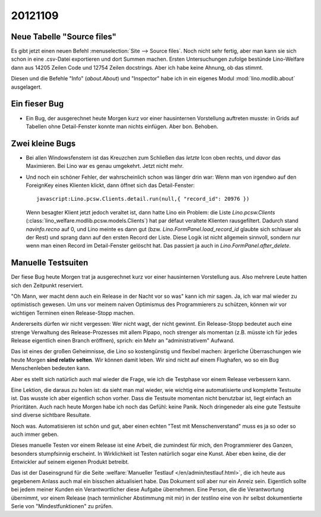 20121109
========

Neue Tabelle "Source files"
---------------------------

Es gibt jetzt einen neuen Befehl :menuselection:`Site --> Source files`.
Noch nicht sehr fertig, aber man kann sie sich schon in eine .csv-Datei
exportieren und dort Summen machen.
Ersten Untersuchungen zufolge bestünde
Lino-Welfare dann aus 14205 Zeilen Code und 12754 Zeilen docstrings.
Aber ich habe keine Ahnung, ob das stimmt.

Diesen und die Befehle "Info" (`about.About`) und "Inspector"
habe ich in ein
eigenes Modul :mod:`lino.modlib.about` ausgelagert.

Ein fieser Bug
--------------

- Ein Bug, der ausgerechnet heute Morgen kurz vor einer hausinternen
  Vorstellung auftreten musste:
  in Grids auf Tabellen ohne Detail-Fenster konnte man nichts einfügen.
  Aber bon. Behoben.


Zwei kleine Bugs
----------------

- Bei allen Windowsfenstern ist das Kreuzchen zum Schließen das *letzte*
  Icon oben rechts, und *davor* das Maximieren. Bei Lino war es genau
  umgekehrt. Jetzt nicht mehr.

- Und noch ein schöner Fehler, der wahrscheinlich schon was länger
  drin war: Wenn man von irgendwo auf den ForeignKey eines Klienten
  klickt, dann öffnet sich das Detail-Fenster::

    javascript:Lino.pcsw.Clients.detail.run(null,{ "record_id": 20976 })

  Wenn besagter Klient jetzt jedoch veraltet ist, dann hatte Lino
  ein Problem: die Liste `Lino.pcsw.Clients`
  (:class:`lino_welfare.modlib.pcsw.models.Clients`) hat par défaut veraltete
  Klienten rausgefiltert. Dadurch stand `navinfo.recno` auf 0, und Lino
  meinte es dann gut (bzw. `Lino.FormPanel.load_record_id` glaubte sich
  schlauer als der Rest) und sprang dann auf den ersten Record der Liste.
  Diese Logik ist nicht allgemein sinnvoll, sondern nur wenn man einen Record
  im Detail-Fenster gelöscht hat. Das passiert ja auch in
  `Lino.FormPanel.after_delete`.

Manuelle Testsuiten
-------------------

Der fiese Bug heute Morgen trat ja ausgerechnet kurz
vor einer hausinternen Vorstellung aus.
Also mehrere Leute hatten sich den Zeitpunkt reserviert.

"Oh Mann, wer macht denn auch ein Release in der Nacht vor so was"
kann ich mir sagen.
Ja, ich war mal wieder zu optimistisch gewesen.
Um uns vor meinem naiven Optimismus des Programmierers
zu schützen, können wir vor wichtigen Terminen
einen Release-Stopp machen.

Andererseits dürfen wir nicht vergessen:
Wer nicht wagt, der nicht gewinnt.
Ein Release-Stopp bedeutet auch eine strenge Verwaltung
des Release-Prozesses mit allem Pipapo,
noch strenger als momentan (z.B. müsste ich für jedes Release
eigentlich einen Branch eröffnen),
sprich: ein Mehr an "administrativem" Aufwand.

Das ist eines der großen Geheimnisse, die Lino so kostengünstig und flexibel machen:
ärgerliche Überraschungen wie heute Morgen **sind relativ selten**.
Wir können damit leben.
Wir sind nicht auf einem Flughafen,
wo so ein Bug Menschenleben bedeuten kann.

Aber es stellt sich natürlich auch mal wieder die Frage,
wie ich die Testphase vor einem Release verbessern kann.

Eine Lektion, die daraus zu holen ist: da sieht man mal wieder,
wie wichtig eine automatisierte und komplette Testsuite ist.
Das wusste ich aber eigentlich schon vorher.
Dass die Testsuite momentan nicht benutzbar ist, liegt einfach an Prioritäten.
Auch nach heute Morgen habe ich noch das Gefühl: keine Panik.
Noch dringeneder als eine gute Testsuite sind diverse sichtbare Resultate.

Noch was. Automatisieren ist schön und gut, aber
einen echten "Test mit Menschenverstand"
muss es ja so oder so auch immer geben.

Dieses manuelle Testen vor einem Release ist eine Arbeit,
die zumindest für mich, den Programmierer des Ganzen,
besonders stumpfsinnig erscheint.
In Wirklichkeit ist Testen natürlich sogar eine Kunst.
Aber eben keine, die der Entwickler auf seinem eigenen Produkt betreibt.

Das ist der Daseinsgrund für die Seite
:welfare:`Manueller Testlauf </en/admin/testlauf.html>`,
die ich heute aus gegebenem Anlass auch mal ein bisschen aktualisiert habe.
Das Dokument soll aber nur ein Anreiz sein.
Eigentlich sollte bei jedem meiner Kunden ein Verantwortlicher
diese Aufgabe übernehmen.
Eine Person, die die Verantwortung übernimmt,
vor einem Release (nach terminlicher Abstimmung mit mir)
in der `testlino`
eine von ihr selbst dokumentierte Serie von
"Mindestfunktionen" zu prüfen.
